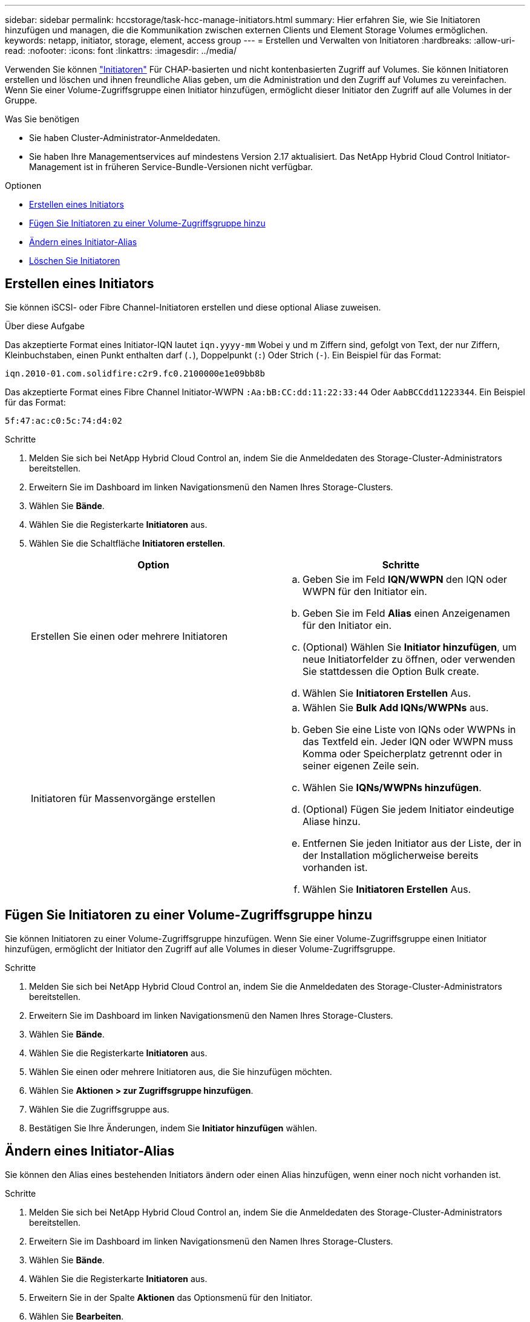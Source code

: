 ---
sidebar: sidebar 
permalink: hccstorage/task-hcc-manage-initiators.html 
summary: Hier erfahren Sie, wie Sie Initiatoren hinzufügen und managen, die die Kommunikation zwischen externen Clients und Element Storage Volumes ermöglichen. 
keywords: netapp, initiator, storage, element, access group 
---
= Erstellen und Verwalten von Initiatoren
:hardbreaks:
:allow-uri-read: 
:nofooter: 
:icons: font
:linkattrs: 
:imagesdir: ../media/


[role="lead"]
Verwenden Sie können link:../concepts/concept_solidfire_concepts_initiators.html["Initiatoren"] Für CHAP-basierten und nicht kontenbasierten Zugriff auf Volumes. Sie können Initiatoren erstellen und löschen und ihnen freundliche Alias geben, um die Administration und den Zugriff auf Volumes zu vereinfachen. Wenn Sie einer Volume-Zugriffsgruppe einen Initiator hinzufügen, ermöglicht dieser Initiator den Zugriff auf alle Volumes in der Gruppe.

.Was Sie benötigen
* Sie haben Cluster-Administrator-Anmeldedaten.
* Sie haben Ihre Managementservices auf mindestens Version 2.17 aktualisiert. Das NetApp Hybrid Cloud Control Initiator-Management ist in früheren Service-Bundle-Versionen nicht verfügbar.


.Optionen
* <<Erstellen eines Initiators>>
* <<Fügen Sie Initiatoren zu einer Volume-Zugriffsgruppe hinzu>>
* <<Ändern eines Initiator-Alias>>
* <<Löschen Sie Initiatoren>>




== Erstellen eines Initiators

Sie können iSCSI- oder Fibre Channel-Initiatoren erstellen und diese optional Aliase zuweisen.

.Über diese Aufgabe
Das akzeptierte Format eines Initiator-IQN lautet `iqn.yyyy-mm` Wobei y und m Ziffern sind, gefolgt von Text, der nur Ziffern, Kleinbuchstaben, einen Punkt enthalten darf (`.`), Doppelpunkt (`:`) Oder Strich (`-`). Ein Beispiel für das Format:

[listing]
----
iqn.2010-01.com.solidfire:c2r9.fc0.2100000e1e09bb8b
----
Das akzeptierte Format eines Fibre Channel Initiator-WWPN `:Aa:bB:CC:dd:11:22:33:44` Oder `AabBCCdd11223344`. Ein Beispiel für das Format:

[listing]
----
5f:47:ac:c0:5c:74:d4:02
----
.Schritte
. Melden Sie sich bei NetApp Hybrid Cloud Control an, indem Sie die Anmeldedaten des Storage-Cluster-Administrators bereitstellen.
. Erweitern Sie im Dashboard im linken Navigationsmenü den Namen Ihres Storage-Clusters.
. Wählen Sie *Bände*.
. Wählen Sie die Registerkarte *Initiatoren* aus.
. Wählen Sie die Schaltfläche *Initiatoren erstellen*.
+
|===
| Option | Schritte 


| Erstellen Sie einen oder mehrere Initiatoren  a| 
.. Geben Sie im Feld *IQN/WWPN* den IQN oder WWPN für den Initiator ein.
.. Geben Sie im Feld *Alias* einen Anzeigenamen für den Initiator ein.
.. (Optional) Wählen Sie *Initiator hinzufügen*, um neue Initiatorfelder zu öffnen, oder verwenden Sie stattdessen die Option Bulk create.
.. Wählen Sie *Initiatoren Erstellen* Aus.




| Initiatoren für Massenvorgänge erstellen  a| 
.. Wählen Sie *Bulk Add IQNs/WWPNs* aus.
.. Geben Sie eine Liste von IQNs oder WWPNs in das Textfeld ein. Jeder IQN oder WWPN muss Komma oder Speicherplatz getrennt oder in seiner eigenen Zeile sein.
.. Wählen Sie *IQNs/WWPNs hinzufügen*.
.. (Optional) Fügen Sie jedem Initiator eindeutige Aliase hinzu.
.. Entfernen Sie jeden Initiator aus der Liste, der in der Installation möglicherweise bereits vorhanden ist.
.. Wählen Sie *Initiatoren Erstellen* Aus.


|===




== Fügen Sie Initiatoren zu einer Volume-Zugriffsgruppe hinzu

Sie können Initiatoren zu einer Volume-Zugriffsgruppe hinzufügen. Wenn Sie einer Volume-Zugriffsgruppe einen Initiator hinzufügen, ermöglicht der Initiator den Zugriff auf alle Volumes in dieser Volume-Zugriffsgruppe.

.Schritte
. Melden Sie sich bei NetApp Hybrid Cloud Control an, indem Sie die Anmeldedaten des Storage-Cluster-Administrators bereitstellen.
. Erweitern Sie im Dashboard im linken Navigationsmenü den Namen Ihres Storage-Clusters.
. Wählen Sie *Bände*.
. Wählen Sie die Registerkarte *Initiatoren* aus.
. Wählen Sie einen oder mehrere Initiatoren aus, die Sie hinzufügen möchten.
. Wählen Sie *Aktionen > zur Zugriffsgruppe hinzufügen*.
. Wählen Sie die Zugriffsgruppe aus.
. Bestätigen Sie Ihre Änderungen, indem Sie *Initiator hinzufügen* wählen.




== Ändern eines Initiator-Alias

Sie können den Alias eines bestehenden Initiators ändern oder einen Alias hinzufügen, wenn einer noch nicht vorhanden ist.

.Schritte
. Melden Sie sich bei NetApp Hybrid Cloud Control an, indem Sie die Anmeldedaten des Storage-Cluster-Administrators bereitstellen.
. Erweitern Sie im Dashboard im linken Navigationsmenü den Namen Ihres Storage-Clusters.
. Wählen Sie *Bände*.
. Wählen Sie die Registerkarte *Initiatoren* aus.
. Erweitern Sie in der Spalte *Aktionen* das Optionsmenü für den Initiator.
. Wählen Sie *Bearbeiten*.
. Nehmen Sie alle erforderlichen Änderungen am Alias vor oder fügen Sie einen neuen Alias hinzu.
. Wählen Sie *Speichern*.




== Löschen Sie Initiatoren

Sie können einen oder mehrere Initiatoren löschen. Wenn Sie einen Initiator löschen, wird dieser vom System aus einer zugehörigen Volume-Zugriffsgruppe entfernt. Verbindungen, die den Initiator verwenden, bleiben gültig, bis die Verbindung zurückgesetzt wird.

.Schritte
. Melden Sie sich bei NetApp Hybrid Cloud Control an, indem Sie die Anmeldedaten des Storage-Cluster-Administrators bereitstellen.
. Erweitern Sie im Dashboard im linken Navigationsmenü den Namen Ihres Storage-Clusters.
. Wählen Sie *Bände*.
. Wählen Sie die Registerkarte *Initiatoren* aus.
. Einen oder mehrere Initiatoren löschen:
+
.. Wählen Sie einen oder mehrere Initiatoren aus, die Sie löschen möchten.
.. Wählen Sie *Aktionen > Löschen*.
.. Bestätigen Sie den Löschvorgang und wählen Sie *Ja*.




[discrete]
== Weitere Informationen

* link:../concepts/concept_solidfire_concepts_initiators.html["Weitere Informationen zu Initiatoren"]
* link:../concepts/concept_solidfire_concepts_volume_access_groups.html["Erfahren Sie mehr über Volume Access Groups"]
* https://docs.netapp.com/us-en/vcp/index.html["NetApp Element Plug-in für vCenter Server"^]
* https://docs.netapp.com/us-en/element-software/index.html["Dokumentation von SolidFire und Element Software"]

